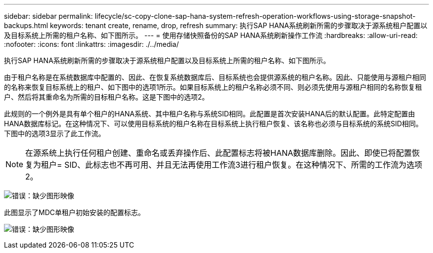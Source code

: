 ---
sidebar: sidebar 
permalink: lifecycle/sc-copy-clone-sap-hana-system-refresh-operation-workflows-using-storage-snapshot-backups.html 
keywords: tenant create, rename, drop, refresh 
summary: 执行SAP HANA系统刷新所需的步骤取决于源系统租户配置以及目标系统上所需的租户名称、如下图所示。 
---
= 使用存储快照备份的SAP HANA系统刷新操作工作流
:hardbreaks:
:allow-uri-read: 
:nofooter: 
:icons: font
:linkattrs: 
:imagesdir: ./../media/


[role="lead"]
执行SAP HANA系统刷新所需的步骤取决于源系统租户配置以及目标系统上所需的租户名称、如下图所示。

由于租户名称是在系统数据库中配置的、因此、在恢复系统数据库后、目标系统也会提供源系统的租户名称。因此、只能使用与源租户相同的名称来恢复目标系统上的租户、如下图中的选项1所示。如果目标系统上的租户名称必须不同、则必须先使用与源租户相同的名称恢复租户、然后将其重命名为所需的目标租户名称。这是下图中的选项2。

此规则的一个例外是具有单个租户的HANA系统、其中租户名称与系统SID相同。此配置是首次安装HANA后的默认配置。此特定配置由HANA数据库标记。在这种情况下、可以使用目标系统的租户名称在目标系统上执行租户恢复、该名称也必须与目标系统的系统SID相同。下图中的选项3显示了此工作流。


NOTE: 在源系统上执行任何租户创建、重命名或丢弃操作后、此配置标志将被HANA数据库删除。因此、即使已将配置恢复为租户= SID、此标志也不再可用、并且无法再使用工作流3进行租户恢复。在这种情况下、所需的工作流为选项2。

image:sc-copy-clone-image11.png["错误：缺少图形映像"]

此图显示了MDC单租户初始安装的配置标志。

image:sc-copy-clone-image12.png["错误：缺少图形映像"]
